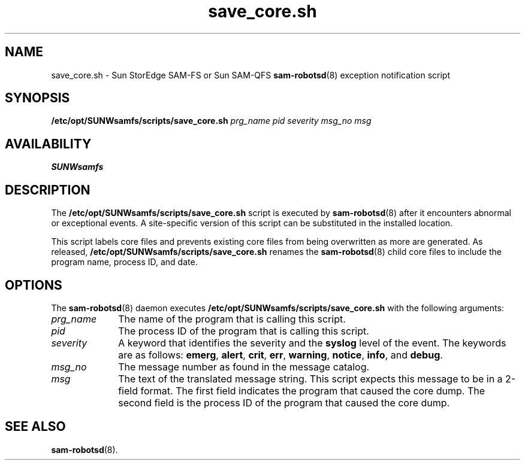.\" $Revision: 1.10 $
.ds ]W Sun Microsystems
.\" SAM-QFS_notice_begin
.\"
.\" CDDL HEADER START
.\"
.\" The contents of this file are subject to the terms of the
.\" Common Development and Distribution License (the "License").
.\" You may not use this file except in compliance with the License.
.\"
.\" You can obtain a copy of the license at pkg/OPENSOLARIS.LICENSE
.\" or http://www.opensolaris.org/os/licensing.
.\" See the License for the specific language governing permissions
.\" and limitations under the License.
.\"
.\" When distributing Covered Code, include this CDDL HEADER in each
.\" file and include the License file at pkg/OPENSOLARIS.LICENSE.
.\" If applicable, add the following below this CDDL HEADER, with the
.\" fields enclosed by brackets "[]" replaced with your own identifying
.\" information: Portions Copyright [yyyy] [name of copyright owner]
.\"
.\" CDDL HEADER END
.\"
.\" Copyright 2009 Sun Microsystems, Inc.  All rights reserved.
.\" Use is subject to license terms.
.\"
.\" SAM-QFS_notice_end
.TH save_core.sh 8 "12 Jan 2004"
.na
.nh
.SH NAME
save_core.sh \- Sun StorEdge \%SAM-FS or Sun \%SAM-QFS \fBsam-robotsd\fR(8) exception notification script
.SH SYNOPSIS
.B /etc/opt/SUNWsamfs/scripts/save_core.sh
\fIprg_name\fR
\fIpid\fR
\fIseverity\fR
\fImsg_no\fR
\fImsg\fR
.SH AVAILABILITY
\fBSUNWsamfs\fR
.SH DESCRIPTION
The
.B /etc/opt/SUNWsamfs/scripts/save_core.sh
script is executed by \fBsam-robotsd\fR(8) after it encounters abnormal
or exceptional events.  A \%site-specific version of this script can be 
substituted in the installed location.
.PP
This script labels core files and prevents existing core files from
being overwritten as more are generated.
As released, 
.B /etc/opt/SUNWsamfs/scripts/save_core.sh
renames the \fBsam-robotsd\fR(8) child core
files to include the program name, process ID, and date.
.SH OPTIONS
The \fBsam-robotsd\fR(8) daemon executes
.B /etc/opt/SUNWsamfs/scripts/save_core.sh
with the following arguments:
.TP 10
\fIprg_name\fR
The name of the program that is calling this script.
.TP
\fIpid\fR
The process ID of the program that is calling this script.
.TP
\fIseverity\fR
A keyword that identifies the severity and the
.B syslog
level of the event.  The keywords are as follows:
\fBemerg\fR, \fBalert\fR, \fBcrit\fR, \fBerr\fR, \fBwarning\fR,
\fBnotice\fR, \fBinfo\fR, and \fBdebug\fR.
.TP
\fImsg_no\fR
The message number as found in the message catalog.
.TP
\fImsg\fR
The text of the translated message string.
This script expects this message to be in a \%2-field
format.  The first field indicates the program that caused
the core dump.  The second field is the process ID of the program
that caused the core dump.
.SH SEE ALSO
.BR sam-robotsd (8).
